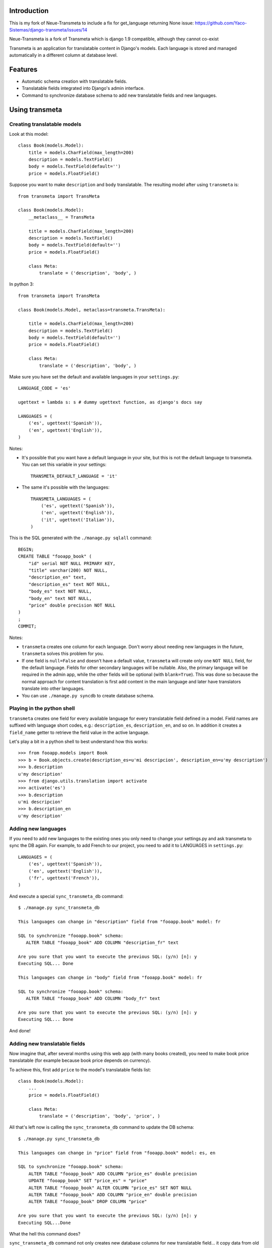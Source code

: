 Introduction
============

.. image:: https://badge.fury.io/py/django-neue-transmeta.png
    :target: https://badge.fury.io/py/django-neue-transmeta
This is my fork of Neue-Transmeta to include a fix for  get_language returning None issue:
https://github.com/Yaco-Sistemas/django-transmeta/issues/14

Neue-Transmeta is a fork of Transmeta which is django 1.9 compatible, although they cannot co-exist

Transmeta is an application for translatable content in Django's models. Each
language is stored and managed automatically in a different column at database
level.

Features
========

* Automatic schema creation with translatable fields.
* Translatable fields integrated into Django's admin interface.
* Command to synchronize database schema to add new translatable fields and new languages.

Using transmeta
===============

Creating translatable models
----------------------------

Look at this model::

    class Book(models.Model):
        title = models.CharField(max_length=200)
        description = models.TextField()
        body = models.TextField(default='')
        price = models.FloatField()

Suppose you want to make ``description`` and ``body`` translatable. The resulting model after using ``transmeta`` is::


    from transmeta import TransMeta

    class Book(models.Model):
        __metaclass__ = TransMeta

        title = models.CharField(max_length=200)
        description = models.TextField()
        body = models.TextField(default='')
        price = models.FloatField()

        class Meta:
            translate = ('description', 'body', )

In python 3::

    from transmeta import TransMeta

    class Book(models.Model, metaclass=transmeta.TransMeta):

        title = models.CharField(max_length=200)
        description = models.TextField()
        body = models.TextField(default='')
        price = models.FloatField()

        class Meta:
            translate = ('description', 'body', )

Make sure you have set the default and available languages in your ``settings.py``::

    LANGUAGE_CODE = 'es'

    ugettext = lambda s: s # dummy ugettext function, as django's docs say

    LANGUAGES = (
        ('es', ugettext('Spanish')),
        ('en', ugettext('English')),
    )

Notes:

* It's possible that you want have a default language in your site, but this is not the default language to transmeta. You can set this variable in your settings::

    TRANSMETA_DEFAULT_LANGUAGE = 'it'

* The same it's possible with the languages::

    TRANSMETA_LANGUAGES = (
        ('es', ugettext('Spanish')),
        ('en', ugettext('English')),
        ('it', ugettext('Italian')),
    )

This is the SQL generated with the ``./manage.py sqlall`` command::

    BEGIN;
    CREATE TABLE "fooapp_book" (
        "id" serial NOT NULL PRIMARY KEY,
        "title" varchar(200) NOT NULL,
        "description_en" text,
        "description_es" text NOT NULL,
        "body_es" text NOT NULL,
        "body_en" text NOT NULL,
        "price" double precision NOT NULL
    )
    ;
    COMMIT;

Notes:

* ``transmeta`` creates one column for each language. Don't worry about needing new languages in the future, ``transmeta`` solves this problem for you.
* If one field is ``null=False`` and doesn't have a default value, ``transmeta`` will create only one ``NOT NULL`` field, for the default language. Fields for other secondary languages will be nullable. Also, the primary language will be required in the admin app, while the other fields will be optional (with ``blank=True``). This was done so because the normal approach for content translation is first add content in the main language and later have translators translate into other languages.
* You can use ``./manage.py syncdb`` to create database schema.

Playing in the python shell
---------------------------

``transmeta`` creates one field for every available language for every translatable field defined in a model. Field names are suffixed with language short codes, e.g.: ``description_es``, ``description_en``, and so on. In addition it creates a ``field_name`` getter to retrieve the field value in the active language.

Let's play a bit in a python shell to best understand how this works::

    >>> from fooapp.models import Book
    >>> b = Book.objects.create(description_es=u'mi descripcion', description_en=u'my description')
    >>> b.description
    u'my description'
    >>> from django.utils.translation import activate
    >>> activate('es')
    >>> b.description
    u'mi descripcion'
    >>> b.description_en
    u'my description'

Adding new languages
--------------------

If you need to add new languages to the existing ones you only need to change your settings.py and ask transmeta to sync the DB again. For example, to add French to our project, you need to add it to LANGUAGES in ``settings.py``::

    LANGUAGES = (
        ('es', ugettext('Spanish')),
        ('en', ugettext('English')),
        ('fr', ugettext('French')),
    )

And execute a special ``sync_transmeta_db`` command::

    $ ./manage.py sync_transmeta_db

    This languages can change in "description" field from "fooapp.book" model: fr

    SQL to synchronize "fooapp.book" schema:
       ALTER TABLE "fooapp_book" ADD COLUMN "description_fr" text

    Are you sure that you want to execute the previous SQL: (y/n) [n]: y
    Executing SQL... Done

    This languages can change in "body" field from "fooapp.book" model: fr

    SQL to synchronize "fooapp.book" schema:
       ALTER TABLE "fooapp_book" ADD COLUMN "body_fr" text

    Are you sure that you want to execute the previous SQL: (y/n) [n]: y
    Executing SQL... Done

And done!

Adding new translatable fields
------------------------------

Now imagine that, after several months using this web app (with many books created), you need to make book price translatable (for example because book price depends on currency).

To achieve this, first add ``price`` to the model's translatable fields list::

    class Book(models.Model):
        ...
        price = models.FloatField()

        class Meta:
            translate = ('description', 'body', 'price', )

All that's left now is calling the ``sync_transmeta_db`` command to update the DB schema::

    $ ./manage.py sync_transmeta_db

    This languages can change in "price" field from "fooapp.book" model: es, en

    SQL to synchronize "fooapp.book" schema:
        ALTER TABLE "fooapp_book" ADD COLUMN "price_es" double precision
        UPDATE "fooapp_book" SET "price_es" = "price"
        ALTER TABLE "fooapp_book" ALTER COLUMN "price_es" SET NOT NULL
        ALTER TABLE "fooapp_book" ADD COLUMN "price_en" double precision
        ALTER TABLE "fooapp_book" DROP COLUMN "price"

    Are you sure that you want to execute the previous SQL: (y/n) [n]: y
    Executing SQL...Done

What the hell this command does?

``sync_transmeta_db`` command not only creates new database columns for new translatable field... it copy data from old ``price`` field into one of languages, and that is why command ask you for destination language field for actual data. It's very important that the LANGUAGE_CODE and LANGUAGES (or TRANSMETA_DEFAULT_LANGUAGE, TRANSMETA_LANGUAGES) settings have good values.

This command also you can execute, when you want add a language to the site, or you want to change the default language in ``transmeta``. For this last case, you can define a variable in the settings file::

    TRANSMETA_VALUE_DEFAULT = '---'


Admin integration
-----------------

``transmeta`` transparently displays all translatable fields into the admin interface. This is easy because models have in fact many fields (one for each language).

Changing form fields in the admin is quite a common task, and ``transmeta`` includes the ``canonical_fieldname`` utility function to apply these changes for all language fields at once. It's better explained with an example::

    from transmeta import canonical_fieldname

    class BookAdmin(admin.ModelAdmin):
        def formfield_for_dbfield(self, db_field, **kwargs):
            field = super(BookAdmin, self).formfield_for_dbfield(db_field, **kwargs)
            db_fieldname = canonical_fieldname(db_field)
            if db_fieldname == 'description':
                # this applies to all description_* fields
                field.widget = MyCustomWidget()
            elif field.name == 'body_es':
                # this applies only to body_es field
                field.widget = MyCustomWidget()
            return field
